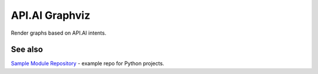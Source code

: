 API.AI Graphviz
========================

Render graphs based on API.AI intents.


See also
--------

`Sample Module Repository <https://www.kennethreitz.org/essays/repository-structure-and-python>`_ - example repo for Python projects.

